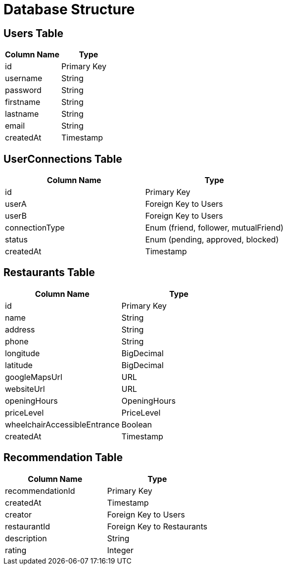 = Database Structure

== Users Table
[options="header"]

|===
| Column Name | Type
| id | Primary Key
| username | String
| password | String
| firstname | String
| lastname | String
| email | String
| createdAt | Timestamp
|===

== UserConnections Table
[options="header"]
|===
| Column Name | Type
| id | Primary Key
| userA | Foreign Key to Users
| userB | Foreign Key to Users
| connectionType | Enum (friend, follower, mutualFriend)
| status | Enum (pending, approved, blocked)
| createdAt | Timestamp
|===

== Restaurants Table

[options="header"]
|===
| Column Name | Type
| id | Primary Key
| name | String
| address | String
| phone | String
| longitude | BigDecimal
| latitude | BigDecimal
| googleMapsUrl | URL
| websiteUrl | URL
| openingHours | OpeningHours
| priceLevel | PriceLevel
| wheelchairAccessibleEntrance | Boolean
| createdAt | Timestamp
|===

== Recommendation Table
[options="header"]
|===
| Column Name | Type
| recommendationId | Primary Key
| createdAt | Timestamp
| creator | Foreign Key to Users
| restaurantId | Foreign Key to Restaurants
| description | String
| rating | Integer
|===

